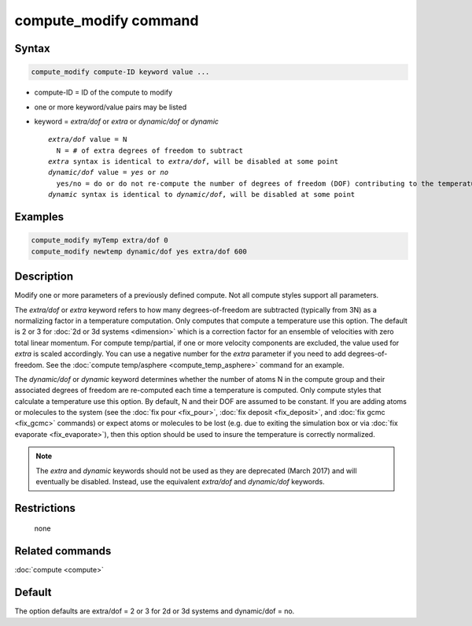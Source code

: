 .. index:: compute_modify

compute_modify command
======================

Syntax
""""""


.. code-block:: LAMMPS

   compute_modify compute-ID keyword value ...

* compute-ID = ID of the compute to modify
* one or more keyword/value pairs may be listed
* keyword = *extra/dof* or *extra* or *dynamic/dof* or *dynamic*

  .. parsed-literal::

       *extra/dof* value = N
         N = # of extra degrees of freedom to subtract
       *extra* syntax is identical to *extra/dof*\ , will be disabled at some point
       *dynamic/dof* value = *yes* or *no*
         yes/no = do or do not re-compute the number of degrees of freedom (DOF) contributing to the temperature
       *dynamic* syntax is identical to *dynamic/dof*\ , will be disabled at some point



Examples
""""""""


.. code-block:: LAMMPS

   compute_modify myTemp extra/dof 0
   compute_modify newtemp dynamic/dof yes extra/dof 600

Description
"""""""""""

Modify one or more parameters of a previously defined compute.  Not
all compute styles support all parameters.

The *extra/dof* or *extra* keyword refers to how many
degrees-of-freedom are subtracted (typically from 3N) as a normalizing
factor in a temperature computation.  Only computes that compute a
temperature use this option.  The default is 2 or 3 for :doc:`2d or 3d systems <dimension>` which is a correction factor for an ensemble
of velocities with zero total linear momentum. For compute
temp/partial, if one or more velocity components are excluded, the
value used for *extra* is scaled accordingly. You can use a negative
number for the *extra* parameter if you need to add
degrees-of-freedom.  See the :doc:`compute temp/asphere <compute_temp_asphere>` command for an example.

The *dynamic/dof* or *dynamic* keyword determines whether the number
of atoms N in the compute group and their associated degrees of
freedom are re-computed each time a temperature is computed.  Only
compute styles that calculate a temperature use this option.  By
default, N and their DOF are assumed to be constant.  If you are
adding atoms or molecules to the system (see the :doc:`fix pour <fix_pour>`, :doc:`fix deposit <fix_deposit>`, and :doc:`fix gcmc <fix_gcmc>` commands) or expect atoms or molecules to be lost
(e.g. due to exiting the simulation box or via :doc:`fix evaporate <fix_evaporate>`), then this option should be used to
insure the temperature is correctly normalized.

.. note::

   The *extra* and *dynamic* keywords should not be used as they
   are deprecated (March 2017) and will eventually be disabled.  Instead,
   use the equivalent *extra/dof* and *dynamic/dof* keywords.

Restrictions
""""""""""""
 none

Related commands
""""""""""""""""

:doc:`compute <compute>`

Default
"""""""

The option defaults are extra/dof = 2 or 3 for 2d or 3d systems and
dynamic/dof = no.
